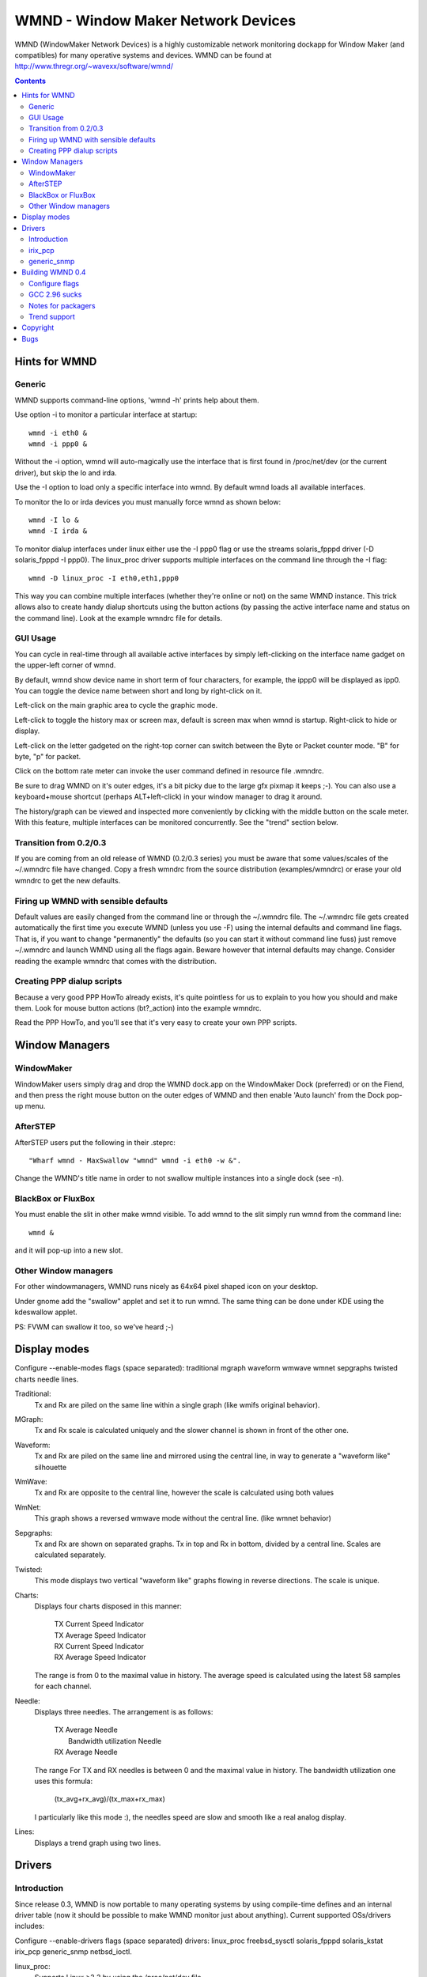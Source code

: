 WMND - Window Maker Network Devices
===================================

WMND (WindowMaker Network Devices) is a highly customizable network monitoring
dockapp for Window Maker (and compatibles) for many operative systems and
devices. WMND can be found at http://www.thregr.org/~wavexx/software/wmnd/

.. contents::


Hints for WMND
--------------

Generic
~~~~~~~

WMND supports command-line options, 'wmnd -h' prints help about them.

Use option -i to monitor a particular interface at startup::

  wmnd -i eth0 &
  wmnd -i ppp0 &

Without the -i option, wmnd will auto-magically use the interface that is first
found in /proc/net/dev (or the current driver), but skip the lo and irda.

Use the -I option to load only a specific interface into wmnd. By default wmnd
loads all available interfaces.

To monitor the lo or irda devices you must manually force wmnd as shown below::

  wmnd -I lo &
  wmnd -I irda &

To monitor dialup interfaces under linux either use the -I ppp0 flag or use the
streams solaris_fpppd driver (-D solaris_fpppd -I ppp0).  The linux_proc driver
supports multiple interfaces on the command line through the -I flag::

  wmnd -D linux_proc -I eth0,eth1,ppp0

This way you can combine multiple interfaces (whether they're online or not) on
the same WMND instance. This trick allows also to create handy dialup shortcuts
using the button actions (by passing the active interface name and status on
the command line). Look at the example wmndrc file for details.


GUI Usage
~~~~~~~~~

You can cycle in real-time through all available active interfaces by simply
left-clicking on the interface name gadget on the upper-left corner of wmnd.

By default, wmnd show device name in short term of four characters, for
example, the ippp0 will be displayed as ipp0.  You can toggle the device name
between short and long by right-click on it.

Left-click on the main graphic area to cycle the graphic mode.

Left-click to toggle the history max or screen max, default is screen max when
wmnd is startup.  Right-click to hide or display.

Left-click on the letter gadgeted on the right-top corner can switch between
the Byte or Packet counter mode. "B" for byte, "p" for packet.

Click on the bottom rate meter can invoke the user command defined in resource
file .wmndrc.

Be sure to drag WMND on it's outer edges, it's a bit picky due to the large gfx
pixmap it keeps ;-). You can also use a keyboard+mouse shortcut (perhaps
ALT+left-click) in your window manager to drag it around.

The history/graph can be viewed and inspected more conveniently by clicking
with the middle button on the scale meter. With this feature, multiple
interfaces can be monitored concurrently. See the "trend" section below.


Transition from 0.2/0.3
~~~~~~~~~~~~~~~~~~~~~~~

If you are coming from an old release of WMND (0.2/0.3 series) you must be
aware that some values/scales of the ~/.wmndrc file have changed. Copy a fresh
wmndrc from the source distribution (examples/wmndrc) or erase your old wmndrc
to get the new defaults.


Firing up WMND with sensible defaults
~~~~~~~~~~~~~~~~~~~~~~~~~~~~~~~~~~~~~

Default values are easily changed from the command line or through the
~/.wmndrc file. The ~/.wmndrc file gets created automatically the first time
you execute WMND (unless you use -F) using the internal defaults and command
line flags. That is, if you want to change "permanently" the defaults (so you
can start it without command line fuss) just remove ~/.wmndrc and launch WMND
using all the flags again. Beware however that internal defaults may
change. Consider reading the example wmndrc that comes with the distribution.


Creating PPP dialup scripts
~~~~~~~~~~~~~~~~~~~~~~~~~~~

Because a very good PPP HowTo already exists, it's quite pointless for us to
explain to you how you should and make them. Look for mouse button actions
(bt?_action) into the example wmndrc.

Read the PPP HowTo, and you'll see that it's very easy to create your own PPP
scripts.


Window Managers
---------------

WindowMaker
~~~~~~~~~~~

WindowMaker users simply drag and drop the WMND dock.app on the WindowMaker
Dock (preferred) or on the Fiend, and then press the right mouse button on the
outer edges of WMND and then enable 'Auto launch' from the Dock pop-up menu.


AfterSTEP
~~~~~~~~~

AfterSTEP users put the following in their .steprc::

  "Wharf wmnd - MaxSwallow "wmnd" wmnd -i eth0 -w &".

Change the WMND's title name in order to not swallow multiple instances into a
single dock (see -n).


BlackBox or FluxBox
~~~~~~~~~~~~~~~~~~~

You must enable the slit in other make wmnd visible. To add wmnd to the slit
simply run wmnd from the command line::

  wmnd &

and it will pop-up into a new slot.


Other Window managers
~~~~~~~~~~~~~~~~~~~~~

For other windowmanagers, WMND runs nicely as 64x64 pixel shaped icon on your
desktop.

Under gnome add the "swallow" applet and set it to run wmnd. The same thing can
be done under KDE using the kdeswallow applet.

PS: FVWM can swallow it too, so we've heard ;-)


Display modes
-------------

Configure --enable-modes flags (space separated): traditional mgraph waveform
wmwave wmnet sepgraphs twisted charts needle lines.

Traditional:
	Tx and Rx are piled on the same line within a single graph (like wmifs
	original behavior).

MGraph:
	Tx and Rx scale is calculated uniquely and the slower channel is shown
	in front of the other one.

Waveform:
	Tx and Rx are piled on the same line and mirrored using the central
	line, in way to generate a "waveform like" silhouette

WmWave:
	Tx and Rx are opposite to the central line, however the scale is
	calculated using both values

WmNet:
	This graph shows a reversed wmwave mode without the central line.
	(like wmnet behavior)

Sepgraphs:
	Tx and Rx are shown on separated graphs. Tx in top and Rx in bottom,
	divided by a central line. Scales are calculated separately.

Twisted:
	This mode displays two vertical "waveform like" graphs flowing in
	reverse directions. The scale is unique.

Charts:
	Displays four charts disposed in this manner:

	  | TX Current Speed Indicator
	  | TX Average Speed Indicator
	  | RX Current Speed Indicator
	  | RX Average Speed Indicator

	The range is from 0 to the maximal value in history. The average speed
	is calculated using the latest 58 samples for each channel.

Needle:
	Displays three needles. The arrangement is as follows:

	  | TX Average Needle
	  |   Bandwidth utilization Needle
	  | RX Average Needle

	The range For TX and RX needles is between 0 and the maximal value in
	history. The bandwidth utilization one uses this formula:

	  (tx_avg+rx_avg)/(tx_max+rx_max)

	I particularly like this mode :), the needles speed are slow and smooth
	like a real analog display.

Lines:
	Displays a trend graph using two lines.


Drivers
-------

Introduction
~~~~~~~~~~~~

Since release 0.3, WMND is now portable to many operating systems by using
compile-time defines and an internal driver table (now it should be possible to
make WMND monitor just about anything). Current supported OSs/drivers includes:

Configure --enable-drivers flags (space separated) drivers: linux_proc
freebsd_sysctl solaris_fpppd solaris_kstat irix_pcp generic_snmp netbsd_ioctl.

linux_proc:
	Supports Linux >2.2 by using the /proc/net/dev file.

freebsd_sysctl:
	FreeBSD (and Darwin) sysctl based.

solaris_fpppd:
	Free PPPd (for Linux, Solaris, and maybe others) for ppp dialup
	interfaces.

solaris_kstat:
	Solaris kstat based.

irix_pcp:
	Based on PCP (Performance Co-Pilot API 2).

generic_snmp:
	Since WMND 0.4.5 you can now monitor IF-MIB local and/or remote snmp
	interfaces a-la MRTG, but in realtime!

netbsd_ioctl:
	NetBSD ioctl based.

Due to the new handling of the drivers, WMND won't add new devices (like PPP
interfaces in /proc/net/dev) and remove them as they appear on the
/proc/net/dev file. Offline devices are now shown as red (disabled). If you're
under linux and still require to monitor a dialup interface you'll need to feed
it on the command line through the -I flag.


irix_pcp
~~~~~~~~

The IRIX driver is based on the PCP API 2.x (Performance Co-Pilot). You'll need
'pcpd' running for WMND to work. Interface format::

  [host@]interface

These filesets are required::

  pcp_eoe.sw.eoe
  pcp.sw.base

If you don't have these, you can download PCP directly from here:
http://www.sgi.com/software/co-pilot/ (pcp_eoe.* filesets are into
"IRIX Overlays, 2/4" and "Foundation 2").

In some cases WMND may fail to compile due to the presence of Motif XPM
headers: be sure to have freeware's XPM installed (see
http://freeware.sgi.com/) and have "/usr/freeware/include" paths before any
other.

There seems to be a Linux version of PCP, but I can't (don't) want to try
it. It will probably work.


generic_snmp
~~~~~~~~~~~~

Since 0.4.5 wmnd adds a new snmp driver for local and/or remote IF-MIB
compliant devices. This driver requires the NET-SNMP library, available at
http://www.net-snmp.org/, version 5 or higher. The drivers name is
generic_snmp. It uses the parameters sent through the -I flag to initialize the
device/s list. The format is as follows::

  [community@]host[:interface]

Parameters inside [] are optional. If you do not explicitly supply these
parameters, generic_snmp will use "public@localhost".

To monitor an entire switch, you can usually do::

  wmnd -D generic_snmp -I public@switch

(or "-I switch", which is shorter). To monitor only a specific interface::

  wmnd -D generic_snmp -I public@switch:1

Interface numbers start at 1 (0 means all interfaces, like an empty interface
specification). Beware that EACH remote interface, at the default refresh
speed, burns AT LEAST 2kB/s of continuous data stream through your
network. Monitoring a complete switch (24 ports), always at the default refresh
speed, burns circa 30kB/s. You can slow down the refresh speed (-r) to reduce
this traffic. The extremely fast queries done by wmnd can also reduce the
available cpu of your snmp server/hardware and decrease overall performance.

Also beware that using the -I flag on the command-line can potentially expose
the community name of your remote snmp server. Better to use ~/.wmndrc and
chmod it to 600 in this case.


Building WMND 0.4
-----------------

Configure flags
~~~~~~~~~~~~~~~

Since release 0.4 WMND is now compliant to the GNU Packaging standards and
enables to use the GNU autotools to automagically build WMND for your box with
little or no difficulty. See INSTALL for a first-time introduction.

Configure accepts several options to enchance/minimize wmnd functionality and
size. To forcely disable the dummy driver::

  $ ./configure --disable-dummy-driver

To select only some display modes::

  $ ./configure --enable-modes="traditional wmwave"

To forcely build specified drivers (beware that the dummy driver should be
disabled with --disable-dummy-driver, also, extra libraries that may be needed
by the driver won't be checked automatically)::

  $ ./configure --enable-drivers="linux_proc"

The --help flag will show you a complete list of command line flags that the
configure script supports.


GCC 2.96 sucks
~~~~~~~~~~~~~~

WMND 0.4 won't compile with RedHat's gcc 2.96. Either downgrade to 2.95 or
upgrade to 3. DON'T SEND bug reports about INLINE not working under gcc 2.96,
it's a RedHat-only bug.


Notes for packagers
~~~~~~~~~~~~~~~~~~~

I'm not a professional packager, but you may want to consider these notes to
improve the WMND package.

The irix_pcp and generic_snmp drivers depends upon libraries that are not
installed on a distribution/OS by default. Both these drivers are supported by
different operating systems. I suggest you to build at least one package that
doesn't require them.


Trend support
~~~~~~~~~~~~~

You can examine the current history in a larger window by clicking with the
middle mouse button on the scale meter (the panel under the device name).
Bytes/Packets mode affects the counters involved.

You can leave the trend's window open, cycle the active interface and
middle-click again to monitor multiple interfaces concurrently. trend settings
and history can be adjusted via wmndrc. Read the sample file coming in the
source for details.

You will need trend[1] to be installed for this feature to work.
Any version of trend starting with Rev #68 02/11/2007 should work.

[1] http://www.thregr.org/~wavexx/software/trend/


Copyright
---------

WMND was originally based on WMiFS, forked around 2001 by Reed Lai. WMND is
currently maintained by Yuri D'Elia and distributed under GNU GPL v2 or
above. See AUTHORS and COPYING for detailed licensing details.


Bugs
----

A list of wishes and bugs can be found at the Debian WMND bugs page[1].

[1] http://bugs.debian.org/cgi-bin/pkgreport.cgi?src=wmnd

The FreeBSD driver is known to have problems on laptop systems where you can
dynamically insert/remove addictional PCMCIA interfaces. This is rather a
design problem of the driver. A developer with FreeBSD's MIB knowledge would be
helpful.

Certainly there are more. I actually test WMND only on Solaris, Linux and IRIX
boxes. You can report bugs to the current maintainer's email:
<wavexx@users.sf.net>. Please be as descriptive as possible and always include
at least:

* WMND version
* your host/target operating system
* compiler used
* A backtrace of the crash would be helpful, but less essential.
